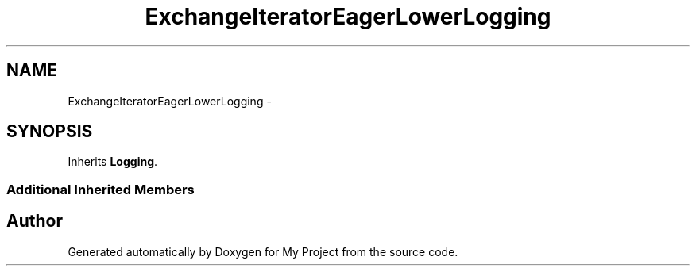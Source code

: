 .TH "ExchangeIteratorEagerLowerLogging" 3 "Fri Oct 9 2015" "My Project" \" -*- nroff -*-
.ad l
.nh
.SH NAME
ExchangeIteratorEagerLowerLogging \- 
.SH SYNOPSIS
.br
.PP
.PP
Inherits \fBLogging\fP\&.
.SS "Additional Inherited Members"


.SH "Author"
.PP 
Generated automatically by Doxygen for My Project from the source code\&.

